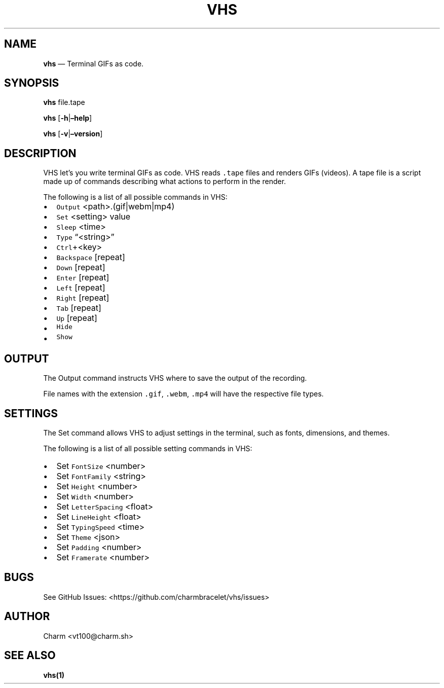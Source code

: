 .\" Automatically generated by Pandoc 2.17.1.1
.\"
.\" Define V font for inline verbatim, using C font in formats
.\" that render this, and otherwise B font.
.ie "\f[CB]x\f[]"x" \{\
. ftr V B
. ftr VI BI
. ftr VB B
. ftr VBI BI
.\}
.el \{\
. ftr V CR
. ftr VI CI
. ftr VB CB
. ftr VBI CBI
.\}
.TH "VHS" "1" "" "Version 0.2" "\[lq]Video Home System\[rq] Documentation"
.hy
.SH NAME
.PP
\f[B]vhs\f[R] \[em] Terminal GIFs as code.
.SH SYNOPSIS
.PP
\f[B]vhs\f[R] file.tape
.PP
\f[B]vhs\f[R] [\f[B]-h\f[R]|\f[B]\[en]help\f[R]]
.PP
\f[B]vhs\f[R] [\f[B]-v\f[R]|\f[B]\[en]version\f[R]]
.SH DESCRIPTION
.PP
VHS let\[cq]s you write terminal GIFs as code.
VHS reads \f[V].tape\f[R] files and renders GIFs (videos).
A tape file is a script made up of commands describing what actions to
perform in the render.
.PP
The following is a list of all possible commands in VHS:
.IP \[bu] 2
\f[V]Output\f[R] <path>.(gif|webm|mp4)
.IP \[bu] 2
\f[V]Set\f[R] <setting> value
.IP \[bu] 2
\f[V]Sleep\f[R] <time>
.IP \[bu] 2
\f[V]Type\f[R] \[lq]<string>\[rq]
.IP \[bu] 2
\f[V]Ctrl\f[R]+<key>
.IP \[bu] 2
\f[V]Backspace\f[R] [repeat]
.IP \[bu] 2
\f[V]Down\f[R] [repeat]
.IP \[bu] 2
\f[V]Enter\f[R] [repeat]
.IP \[bu] 2
\f[V]Left\f[R] [repeat]
.IP \[bu] 2
\f[V]Right\f[R] [repeat]
.IP \[bu] 2
\f[V]Tab\f[R] [repeat]
.IP \[bu] 2
\f[V]Up\f[R] [repeat]
.IP \[bu] 2
\f[V]Hide\f[R]
.IP \[bu] 2
\f[V]Show\f[R]
.SH OUTPUT
.PP
The Output command instructs VHS where to save the output of the
recording.
.PP
File names with the extension \f[V].gif\f[R], \f[V].webm\f[R],
\f[V].mp4\f[R] will have the respective file types.
.SH SETTINGS
.PP
The Set command allows VHS to adjust settings in the terminal, such as
fonts, dimensions, and themes.
.PP
The following is a list of all possible setting commands in VHS:
.IP \[bu] 2
Set \f[V]FontSize\f[R] <number>
.IP \[bu] 2
Set \f[V]FontFamily\f[R] <string>
.IP \[bu] 2
Set \f[V]Height\f[R] <number>
.IP \[bu] 2
Set \f[V]Width\f[R] <number>
.IP \[bu] 2
Set \f[V]LetterSpacing\f[R] <float>
.IP \[bu] 2
Set \f[V]LineHeight\f[R] <float>
.IP \[bu] 2
Set \f[V]TypingSpeed\f[R] <time>
.IP \[bu] 2
Set \f[V]Theme\f[R] <json>
.IP \[bu] 2
Set \f[V]Padding\f[R] <number>
.IP \[bu] 2
Set \f[V]Framerate\f[R] <number>
.SH BUGS
.PP
See GitHub Issues: <https://github.com/charmbracelet/vhs/issues>
.SH AUTHOR
.PP
Charm <vt100@charm.sh>
.SH SEE ALSO
.PP
\f[B]vhs(1)\f[R]
